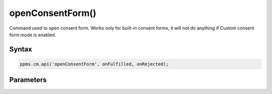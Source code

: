 =================
openConsentForm()
=================

Command used to open consent form. Works only for built-in consent forms, it will not do anything if Custom consent form mode is enabled.

Syntax
------

.. code-block:: javascript

    ppms.cm.api('openConsentForm', onFulfilled, onRejected);

Parameters
----------

.. function:: onFulfilled(popupId, consentTypes, consents)

    The fulfillment handler callback

    :param string popupId: Id of the consent popup

        Example::

            "ppms_cm_consent_popup_30a851b6-6bf4-45f9-9a53-583401bb5d60"

    :param array<string> consentTypes: Array of consent types


        Example::

            ["analytics", "conversion_tracking", "remarketing"]

    :param array<string> consents: Array list of all given consents

        Example::

            ["analytics", "remarketing"]

.. function:: onRejected(error)

    The rejection handler callback (called with error code). If not specified, the exception will be thrown in the main stack trace.

    :param string|object error: **Required** Error code or exception
